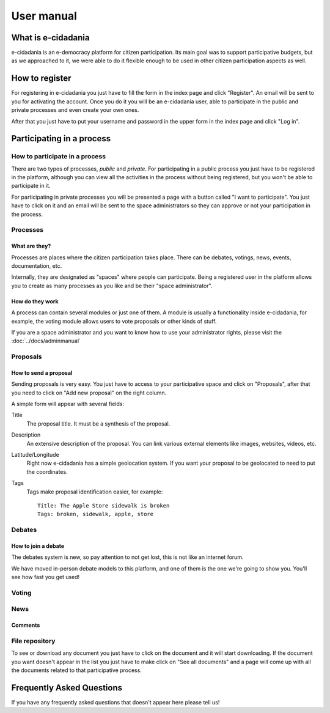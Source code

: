 User manual
===========

.. image:: ../../images/usermanual1.png
    :align: right
    :height: 300px
    :alt: Index page

What is e-cidadania
-------------------

e-cidadania is an e-democracy platform for citizen participation. Its main goal was to support participative budgets, but as we approached to it, we were able to do it flexible enough to be used in other citizen participation aspects as well. 

How to register
---------------

For registering in e-cidadania you just have to fill the form in the index page and click "Register". An email will be sent to you for activating the account. Once you do it you will be an e-cidadania user, able to participate in the public and private processes and even create your own ones.

After that you just have to put your username and password in the upper form in the index page and click "Log in".

Participating in a process
--------------------------

How to participate in a process
```````````````````````````````
There are two types of processes, *public* and *private*. For participating in a public process you just have to be registered in the platform, although you can view all the activities in the process without being registered, but you won't be able to participate in it.

For participating in private processes you will be presented a page with a button called "I want to participate". You just have to click on it and an email will be sent to the space administrators so they can approve or not your participation in the process.

Processes
`````````

What are they?
''''''''''''''

Processes are places where the citizen participation takes place. There can be debates, votings, news, events, documentation, etc.

Internally, they are designated as "spaces" where people can participate. Being a registered user in the platform allows you to create as many processes as you like and be their "space administrator".

How do they work
''''''''''''''''

A process can contain several modules or just one of them. A module is usually a functionality inside e-cidadania, for example, the voting module allows users to vote proposals or other kinds of stuff.

If you are a space administrator and you want to know how to use your administrator rights, please visit the :doc:`../docs/adminmanual`


Proposals
`````````

How to send a proposal
''''''''''''''''''''''

Sending proposals is very easy. You just have to access to your participative space
and click on "Proposals", after that you need to click on "Add new proposal" on
the right column.

A simple form will appear with several fields:

Title
    The proposal title. It must be a synthesis of the proposal.
    
Description
    An extensive description of the proposal. You can link various external elements
    like images, websites, videos, etc.

Latitude/Longitude
    Right now e-cidadania has a simple geolocation system. If you want your proposal
    to be geolocated to need to put the coordinates.

Tags
    Tags make proposal identification easier, for example::

        Title: The Apple Store sidewalk is broken
        Tags: broken, sidewalk, apple, store

Debates
```````

How to join a debate
''''''''''''''''''''

The debates system is new, so pay attention to not get lost, this is not like an
internet forum.

We have moved in-person debate models to this platform, and one of them is the
one we're going to show you. You'll see how fast you get used!

Voting
``````

News
````

Comments
''''''''

File repository
```````````````
To see or download any document you just have to click on the document and it
will start downloading. If the document you want doesn't appear in the list
you just have to make click on "See all documents" and a page will come up with
all the documents related to that participative process.

Frequently Asked Questions
--------------------------

If you have any frequently asked questions that doesn't appear here please tell us!
